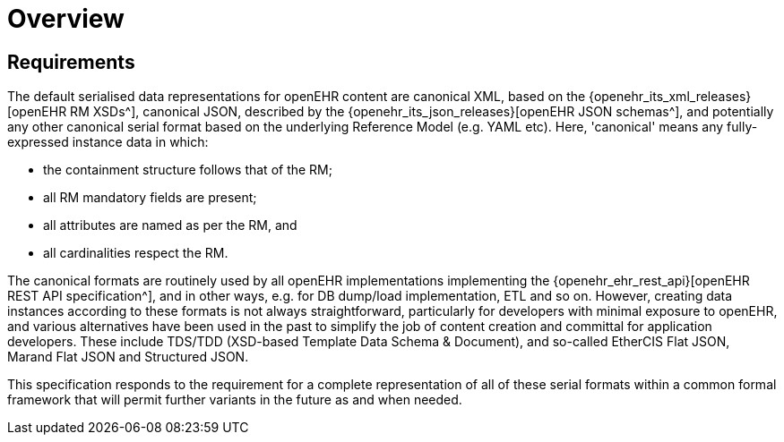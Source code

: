 = Overview

== Requirements

The default serialised data representations for openEHR content are canonical XML, based on the {openehr_its_xml_releases}[openEHR RM XSDs^], canonical JSON, described by the {openehr_its_json_releases}[openEHR JSON schemas^], and potentially any other canonical serial format based on the underlying Reference Model (e.g. YAML etc). Here, 'canonical' means any fully-expressed instance data in which:

* the containment structure follows that of the RM;
* all RM mandatory fields are present;
* all attributes are named as per the RM, and 
* all cardinalities respect the RM.

The canonical formats are routinely used by all openEHR implementations implementing the {openehr_ehr_rest_api}[openEHR REST API specification^], and in other ways, e.g. for DB dump/load implementation, ETL and so on. However, creating data instances according to these formats is not always straightforward, particularly for developers with minimal exposure to openEHR, and various alternatives have been used in the past to simplify the job of content creation and committal for application developers. These include TDS/TDD (XSD-based Template Data Schema & Document), and so-called EtherCIS Flat JSON, Marand Flat JSON and Structured JSON.

This specification responds to the requirement for a complete representation of all of these serial formats within a common formal framework that will permit further variants in the future as and when needed.
